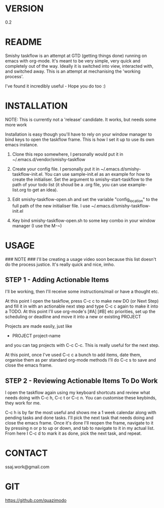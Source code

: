 
#                                             __                  
#                                 __         /\ \                 
#                ____    ___ ___ /\_\    ____\ \ \___   __  __    
#               /',__\ /' __` __`\/\ \  /',__\\ \  _ `\/\ \/\ \   
#              /\__, `\/\ \/\ \/\ \ \ \/\__, `\\ \ \ \ \ \ \_\ \  
#              \/\____/\ \_\ \_\ \_\ \_\/\____/ \ \_\ \_\/`____ \ 
#               \/___/  \/_/\/_/\/_/\/_/\/___/   \/_/\/_/`/___/> \
#                                                           /\___/
#                                                           \/__/ 
#       __                     __         ___  ___                         
#      /\ \__                 /\ \      /'___\/\_ \                        
#      \ \ ,_\    __      ____\ \ \/'\ /\ \__/\//\ \     ___   __  __  __  
#       \ \ \/  /'__`\   /',__\\ \ , < \ \ ,__\ \ \ \   / __`\/\ \/\ \/\ \ 
#        \ \ \_/\ \L\.\_/\__, `\\ \ \\`\\ \ \_/  \_\ \_/\ \L\ \ \ \_/ \_/ \
#         \ \__\ \__/.\_\/\____/ \ \_\ \_\ \_\   /\___ \ \____/\ \___x___/'
#          \/__/\/__/\/_/\/___/   \/_/\/_/\/_/   \/____/\/___/  \/__//__/  
                                                                          

* VERSION
  0.2

* README
  Smishy taskflow is an attempt at GTD (getting things done) running on emacs with org-mode. It's meant to be very simple, very quick and completely out of the way. Ideally it is switched into view, interacted with, and switched away. This is an attempt at mechanising the 'working process'. 

  I've found it incredibly useful - Hope you do too :)

* INSTALLATION

  NOTE: This is currently not a 'release' candidate. It works, but needs some more work

  Installation is easy though you'll have to rely on your window manager to bind keys to open the taskflow frame. This is how I set it up to use its own emacs instance.

  1. Clone this repo somewhere, I personally would put it in ~/.emacs.d/vendor/smishy-taskflow

  2. Create your config file. I personally put it in ~/.emacs.d/smishy-taskflow-init.el. You can use sample-init.el as an example for how to create the initialiser. Set the argument to smishy-start-taskflow to the path of your todo list (it shoud be a .org file, you can use example-list.org to get an idea).

  3. Edit smishy-taskflow-open.sh and set the variable "config_location" to the full path of the new initialiser file. I use ~/.emacs.d/smishy-taskflow-init.el

  4. Key bind smishy-taskflow-open.sh to some key combo in your window manager (I use the M-~)

* USAGE
  ### NOTE ###
  I'll be creating a usage video soon because this list doesn't do the process justice. It's really quick and nice, imho.

** STEP 1 - Adding Actionable Items
   I'll be working, then I'll receive some instructions/mail or have a thought etc.
   
   At this point I open the taskflow, press C-c c to make new DO (or Next Step) and fill it in with an actionable next step and type C-c c again to make it
   into a TODO. At this point I'll use org-mode's [#A] [#B] etc priorities, set up the scheduling or deadline and move it into a new or existing PROJECT

   Projects are made easily, just like
   * PROJECT project-name
   and you can tag projects with C-c C-c. This is really useful for the next step.

   At this point, once I've used C-c c a bunch to add items, date them, organise them as per standard org-mode methods I'll do C-c s to save and close the emacs frame.

** STEP 2 - Reviewing Actionable Items To Do Work
   
   I open the taskflow again using my keyboard shortcuts and review what needs doing with C-c h, C-c t or C-c n. You can customise these keybinds, they work for me.

   C-c h is by far the most useful and shows me a 1 week calendar along with pending tasks and done tasks. I'll pick the next task that needs doing and close the emacs frame. Once it's done I'll reopen the frame, navigate to it by pressing n or p to up or down, and tab to navigate to it in my actual list. From here I C-c d to mark it as done, pick the next task, and repeat.

* CONTACT
  ssaj.work@gmail.com

* GIT
  https://github.com/quazimodo
